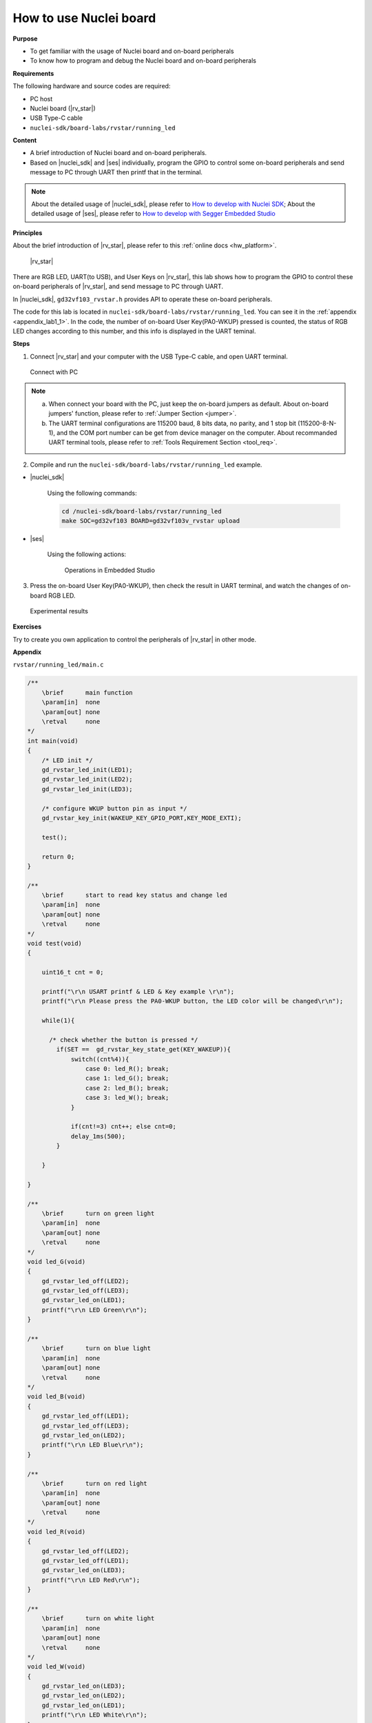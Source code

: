 .. _lab1_1:

How to use Nuclei board
=======================

**Purpose**

- To get familiar with the usage of Nuclei board and on-board peripherals
- To know how to program and debug the Nuclei board and on-board peripherals

**Requirements**
  
The following hardware and source codes are required:

* PC host
* Nuclei board (|rv_star|)
* USB Type-C cable
* ``nuclei-sdk/board-labs/rvstar/running_led`` 

**Content**

- A brief introduction of Nuclei board and on-board peripherals.
- Based on |nuclei_sdk| and |ses| individually, program the GPIO to control some on-board peripherals and send message to PC through UART then printf that in the terminal.

.. note::
    About the detailed usage of |nuclei_sdk|, please refer to `How to develop with Nuclei SDK <http://doc.nucleisys.com/nuclei_sdk/quickstart.html>`__; 
    About the detailed usage of |ses|, please refer to `How to develop with Segger Embedded Studio <http://www.riscv-mcu.com/quickstart-quickstart.html>`__  
    
    
**Principles**

About the brief introduction of |rv_star|, please refer to this :ref:`online docs <hw_platform>`.

.. _figure_lab1_1_1:

.. figure:: /asserts/medias/lab1_1_fig1.jpg
   :width: 500
   :alt: lab1_1_fig1

   |rv_star|

There are RGB LED, UART(to USB), and User Keys on |rv_star|, 
this lab shows how to program the GPIO to control these on-board peripherals of |rv_star|, and send message to PC through UART.

In |nuclei_sdk|, ``gd32vf103_rvstar.h`` provides API to operate these on-board peripherals.

The code for this lab is located in ``nuclei-sdk/board-labs/rvstar/running_led``. You can see it in the :ref:`appendix <appendix_lab1_1>`.
In the code, the number of on-board User Key(PA0-WKUP) pressed is counted, the status of RGB LED changes according to this number, and this info is displayed in the UART teminal.


**Steps**

1. Connect |rv_star| and your computer with the USB Type-C cable, and open UART terminal.

.. _figure_lab1_1_2:

.. figure:: /asserts/medias/lab1_1_fig2.jpg
   :width: 800
   :alt: lab1_1_fig2

   Connect with PC

.. note::
    a. When connect your board with the PC, just keep the on-board jumpers as default. About on-board jumpers' function, please refer to :ref:`Jumper Section <jumper>`.

    b. The UART terminal configurations are 115200 baud, 8 bits data, no parity, and 1 stop bit (115200-8-N-1), and the COM port number can be get from device manager on the computer. About recommanded UART terminal tools, please refer to :ref:`Tools Requirement Section <tool_req>`.

2. Compile and run the ``nuclei-sdk/board-labs/rvstar/running_led`` example.

* |nuclei_sdk|

    Using the following commands:

    .. code-block:: shell

       cd /nuclei-sdk/board-labs/rvstar/running_led
       make SOC=gd32vf103 BOARD=gd32vf103v_rvstar upload

* |ses|

    Using the following actions:

    .. _figure_lab1_1_3:

    .. figure:: /asserts/medias/lab1_1_fig3.jpg
       :width: 900
       :alt: lab1_1_fig3

       Operations in Embedded Studio

3. Press the on-board User Key(PA0-WKUP), then check the result in UART terminal, and watch the changes of on-board RGB LED.

.. _figure_lab1_1_4:

.. figure:: /asserts/medias/lab1_1_fig4.jpg
   :width: 800
   :alt: lab1_1_fig4

   Experimental results

**Exercises**

Try to create you own application to control the peripherals of |rv_star| in other mode.

.. _appendix_lab1_1:

**Appendix**

``rvstar/running_led/main.c``

.. code-block:: c

    /**
        \brief      main function
        \param[in]  none
        \param[out] none
        \retval     none
    */
    int main(void)
    {
        /* LED init */
        gd_rvstar_led_init(LED1);
        gd_rvstar_led_init(LED2);
        gd_rvstar_led_init(LED3);

        /* configure WKUP button pin as input */
        gd_rvstar_key_init(WAKEUP_KEY_GPIO_PORT,KEY_MODE_EXTI);

        test();

        return 0;
    }

    /**
        \brief      start to read key status and change led
        \param[in]  none
        \param[out] none
        \retval     none
    */
    void test(void)
    {

        uint16_t cnt = 0;

        printf("\r\n USART printf & LED & Key example \r\n");
        printf("\r\n Please press the PA0-WKUP button, the LED color will be changed\r\n");

        while(1){

          /* check whether the button is pressed */
            if(SET ==  gd_rvstar_key_state_get(KEY_WAKEUP)){
                switch((cnt%4)){
                    case 0: led_R(); break;
                    case 1: led_G(); break;
                    case 2: led_B(); break;
                    case 3: led_W(); break;
                }

                if(cnt!=3) cnt++; else cnt=0;
                delay_1ms(500);
            }

        }

    }

    /**
        \brief      turn on green light
        \param[in]  none
        \param[out] none
        \retval     none
    */
    void led_G(void)
    {
        gd_rvstar_led_off(LED2);
        gd_rvstar_led_off(LED3);
        gd_rvstar_led_on(LED1);
        printf("\r\n LED Green\r\n");
    }

    /**
        \brief      turn on blue light
        \param[in]  none
        \param[out] none
        \retval     none
    */
    void led_B(void)
    {
        gd_rvstar_led_off(LED1);
        gd_rvstar_led_off(LED3);
        gd_rvstar_led_on(LED2);
        printf("\r\n LED Blue\r\n");
    }

    /**
        \brief      turn on red light
        \param[in]  none
        \param[out] none
        \retval     none
    */
    void led_R(void)
    {
        gd_rvstar_led_off(LED2);
        gd_rvstar_led_off(LED1);
        gd_rvstar_led_on(LED3);
        printf("\r\n LED Red\r\n");
    }
    
    /**
        \brief      turn on white light
        \param[in]  none
        \param[out] none
        \retval     none
    */
    void led_W(void)
    {
        gd_rvstar_led_on(LED3);
        gd_rvstar_led_on(LED2);
        gd_rvstar_led_on(LED1);
        printf("\r\n LED White\r\n");
    }